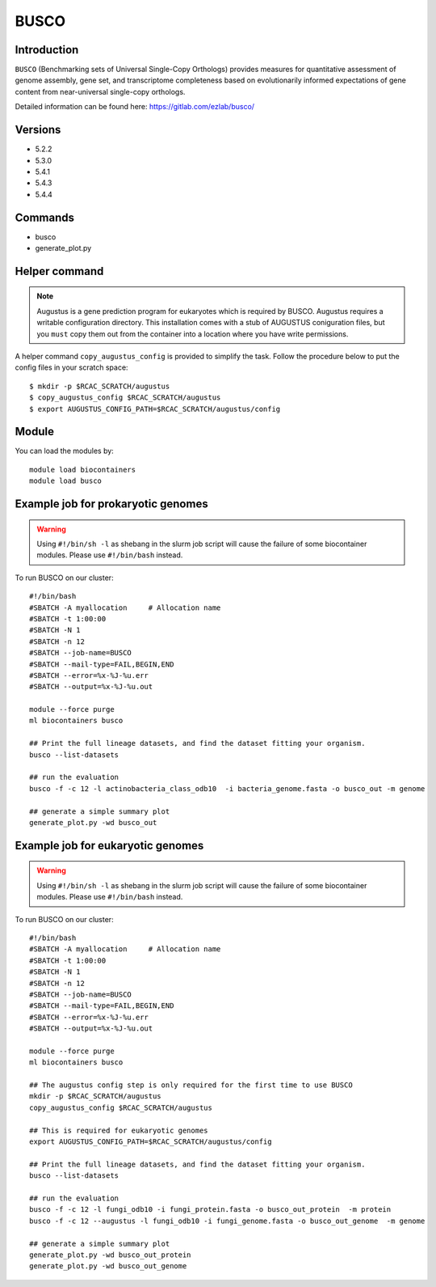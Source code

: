 .. _backbone-label:

BUSCO
==============================

Introduction
~~~~~~~
``BUSCO`` (Benchmarking sets of Universal Single-Copy Orthologs) provides measures for quantitative assessment of genome assembly, gene set, and transcriptome completeness based on evolutionarily informed expectations of gene content from near-universal single-copy orthologs.  

Detailed information can be found here: https://gitlab.com/ezlab/busco/

Versions
~~~~~~~~
- 5.2.2
- 5.3.0
- 5.4.1
- 5.4.3
- 5.4.4

Commands
~~~~~~  
- busco
- generate_plot.py

Helper command
~~~~~  
.. note::
  Augustus is a gene prediction program for eukaryotes which is required by BUSCO. Augustus requires a writable configuration directory. This installation comes with a stub of AUGUSTUS coniguration files, but you ``must`` copy them out from the container into a location where you have write permissions.

A helper command ``copy_augustus_config`` is provided to simplify the task. Follow the procedure below to put the config files in your scratch space::

   $ mkdir -p $RCAC_SCRATCH/augustus
   $ copy_augustus_config $RCAC_SCRATCH/augustus
   $ export AUGUSTUS_CONFIG_PATH=$RCAC_SCRATCH/augustus/config

Module
~~~~~~~
You can load the modules by::

    module load biocontainers
    module load busco 


Example job for prokaryotic genomes
~~~~~~
.. warning::
    Using ``#!/bin/sh -l`` as shebang in the slurm job script will cause the failure of some biocontainer modules. Please use ``#!/bin/bash`` instead.

To run BUSCO on our cluster::

    #!/bin/bash
    #SBATCH -A myallocation     # Allocation name 
    #SBATCH -t 1:00:00
    #SBATCH -N 1
    #SBATCH -n 12
    #SBATCH --job-name=BUSCO
    #SBATCH --mail-type=FAIL,BEGIN,END
    #SBATCH --error=%x-%J-%u.err
    #SBATCH --output=%x-%J-%u.out

    module --force purge
    ml biocontainers busco
    
    ## Print the full lineage datasets, and find the dataset fitting your organism. 
    busco --list-datasets
    
    ## run the evaluation
    busco -f -c 12 -l actinobacteria_class_odb10  -i bacteria_genome.fasta -o busco_out -m genome
    
    ## generate a simple summary plot
    generate_plot.py -wd busco_out

Example job for eukaryotic genomes
~~~~~~~
.. warning::
    Using ``#!/bin/sh -l`` as shebang in the slurm job script will cause the failure of some biocontainer modules. Please use ``#!/bin/bash`` instead.

To run BUSCO on our cluster::

    #!/bin/bash
    #SBATCH -A myallocation     # Allocation name 
    #SBATCH -t 1:00:00
    #SBATCH -N 1
    #SBATCH -n 12
    #SBATCH --job-name=BUSCO
    #SBATCH --mail-type=FAIL,BEGIN,END
    #SBATCH --error=%x-%J-%u.err
    #SBATCH --output=%x-%J-%u.out

    module --force purge
    ml biocontainers busco
    
    ## The augustus config step is only required for the first time to use BUSCO
    mkdir -p $RCAC_SCRATCH/augustus
    copy_augustus_config $RCAC_SCRATCH/augustus
    
    ## This is required for eukaryotic genomes 
    export AUGUSTUS_CONFIG_PATH=$RCAC_SCRATCH/augustus/config
      
    ## Print the full lineage datasets, and find the dataset fitting your organism. 
    busco --list-datasets
    
    ## run the evaluation
    busco -f -c 12 -l fungi_odb10 -i fungi_protein.fasta -o busco_out_protein  -m protein
    busco -f -c 12 --augustus -l fungi_odb10 -i fungi_genome.fasta -o busco_out_genome  -m genome
    
    ## generate a simple summary plot
    generate_plot.py -wd busco_out_protein
    generate_plot.py -wd busco_out_genome
